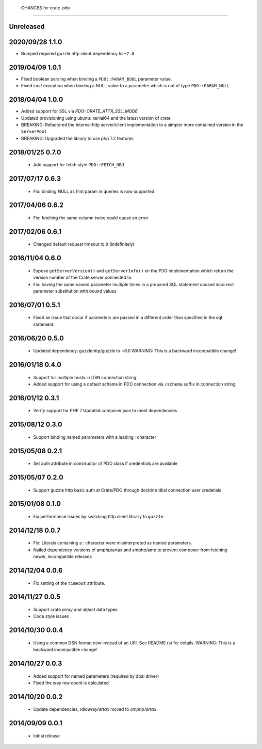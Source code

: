  CHANGES for crate-pdo
=======================

Unreleased
==========

2020/09/28 1.1.0
================

- Bumped required guzzle http client dependency to ``~7.0``

2019/04/09 1.0.1
================

- Fixed boolean parsing when binding a ``PDO::PARAM_BOOL`` parameter value.

- Fixed `cast` exception when binding a NULL value to a parameter which is not
  of type ``PDO::PARAM_NULL``.

2018/04/04 1.0.0
================

- Added support for SSL via `PDO::CRATE_ATTR_SSL_MODE`

- Updated provisioning using ubuntu xenial64 and the latest version of crate

- BREAKING: Refactored the internal http server/client implementation to a
  simpler more contained version in the ``ServerPool``

- BREAKING: Upgraded the library to use php 7.2 features


2018/01/25 0.7.0
================

 - Add support for fetch style ``PDO::FETCH_OBJ``.

2017/07/17 0.6.3
================

 - Fix: binding NULL as first param in queries is now supported

2017/04/06 0.6.2
================

 - Fix: fetching the same column twice could cause an error

2017/02/06 0.6.1
================

 - Changed default request timeout to ``0`` (indefinitely)

2016/11/04 0.6.0
================

 - Expose ``getServerVersion()`` and ``getServerInfo()`` on the PDO implementation
   which return the version number of the Crate server connected to.

 - Fix: having the same named parameter multiple times in a prepared SQL
   statement caused incorrect parameter substitution with bound values

2016/07/01 0.5.1
================

 - Fixed an issue that occur if parameters are passed in a different order
   than specified in the sql statement.

2016/06/20 0.5.0
================

 - Updated dependency: guzzlehttp/guzzle to ~6.0
   WARNING: This is a backward incompatible change!

2016/01/18 0.4.0
================

 - Support for multiple hosts in DSN connection string

 - Added support for using a default schema in PDO connection
   via ``/schema`` suffix in connection string

2016/01/12 0.3.1
================

 - Verify support for PHP 7
   Updated composer.json to meet dependencies

2015/08/12 0.3.0
================

 - Support binding named parameters with a leading `:` character

2015/05/08 0.2.1
================

 - Set auth attribute in constructor of PDO class if credentials
   are available

2015/05/07 0.2.0
================

 - Support guzzle http basic auth at Crate/PDO through doctrine
   dbal connection user credetials

2015/01/08 0.1.0
================

 - Fix performance issues by switching http client library to
   ``guzzle``.

2014/12/18 0.0.7
================

 - Fix: Literals containing a `:` character were misinterpreted as
   named parameters.

 - Nailed dependency versions of amphp/artax and amphp/amp
   to prevent composer from fetching newer, incompatible releases

2014/12/04 0.0.6
================

 - Fix setting of the ``timeout`` attribute.

2014/11/27 0.0.5
================

 - Support crate `array` and `object` data types

 - Code style issues

2014/10/30 0.0.4
================

 - Using a common DSN format now instead of an URI. See README.rst for
   details.
   WARNING: This is a backward incompatible change!

2014/10/27 0.0.3
================

 - Added support for named parameters (required by dbal driver)

 - Fixed the way row count is calculated

2014/10/20 0.0.2
================

 - Update dependencies, `rdlowrey/artax` moved to `amphp/artax`

2014/09/09 0.0.1
================

 - Initial release
